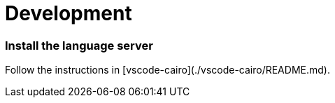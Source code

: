 # Development

### Install the language server

Follow the instructions in [vscode-cairo](./vscode-cairo/README.md).